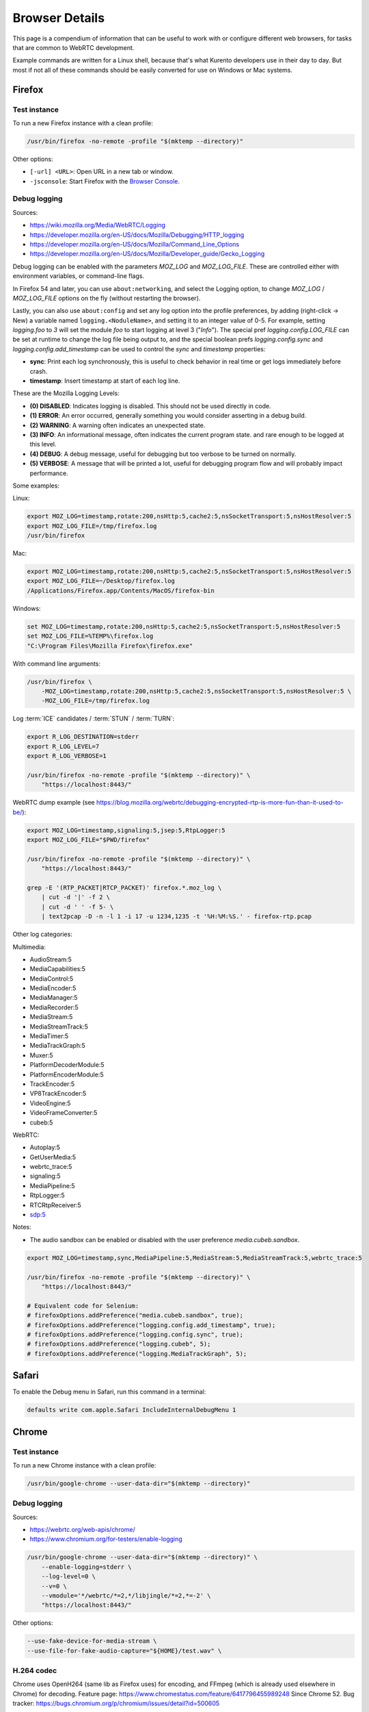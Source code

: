 ===============
Browser Details
===============

This page is a compendium of information that can be useful to work with or configure different web browsers, for tasks that are common to WebRTC development.

Example commands are written for a Linux shell, because that's what Kurento developers use in their day to day. But most if not all of these commands should be easily converted for use on Windows or Mac systems.



Firefox
=======

Test instance
-------------

To run a new Firefox instance with a clean profile:

.. code-block:: shell

   /usr/bin/firefox -no-remote -profile "$(mktemp --directory)"

Other options:

* ``[-url] <URL>``: Open URL in a new tab or window.
* ``-jsconsole``: Start Firefox with the `Browser Console <https://developer.mozilla.org/en-US/docs/Tools/Browser_Console>`__.



Debug logging
-------------

Sources:

* https://wiki.mozilla.org/Media/WebRTC/Logging
* https://developer.mozilla.org/en-US/docs/Mozilla/Debugging/HTTP_logging
* https://developer.mozilla.org/en-US/docs/Mozilla/Command_Line_Options
* https://developer.mozilla.org/en-US/docs/Mozilla/Developer_guide/Gecko_Logging

Debug logging can be enabled with the parameters *MOZ_LOG* and *MOZ_LOG_FILE*. These are controlled either with environment variables, or command-line flags.

In Firefox 54 and later, you can use ``about:networking``, and select the Logging option, to change *MOZ_LOG* / *MOZ_LOG_FILE* options on the fly (without restarting the browser).

Lastly, you can also use ``about:config`` and set any log option into the profile preferences, by adding (right-click -> New) a variable named ``logging.<NoduleName>``, and setting it to an integer value of 0-5. For example, setting *logging.foo* to *3* will set the module *foo* to start logging at level 3 ("*Info*"). The special pref *logging.config.LOG_FILE* can be set at runtime to change the log file being output to, and the special boolean prefs *logging.config.sync* and *logging.config.add_timestamp* can be used to control the *sync* and *timestamp* properties:

- **sync**: Print each log synchronously, this is useful to check behavior in real time or get logs immediately before crash.
- **timestamp**: Insert timestamp at start of each log line.

These are the Mozilla Logging Levels:

- **(0) DISABLED**: Indicates logging is disabled. This should not be used directly in code.
- **(1) ERROR**: An error occurred, generally something you would consider asserting in a debug build.
- **(2) WARNING**: A warning often indicates an unexpected state.
- **(3) INFO**: An informational message, often indicates the current program state. and rare enough to be logged at this level.
- **(4) DEBUG**: A debug message, useful for debugging but too verbose to be turned on normally.
- **(5) VERBOSE**: A message that will be printed a lot, useful for debugging program flow and will probably impact performance.

Some examples:

Linux:

.. code-block:: shell

   export MOZ_LOG=timestamp,rotate:200,nsHttp:5,cache2:5,nsSocketTransport:5,nsHostResolver:5
   export MOZ_LOG_FILE=/tmp/firefox.log
   /usr/bin/firefox

Mac:

.. code-block:: shell

   export MOZ_LOG=timestamp,rotate:200,nsHttp:5,cache2:5,nsSocketTransport:5,nsHostResolver:5
   export MOZ_LOG_FILE=~/Desktop/firefox.log
   /Applications/Firefox.app/Contents/MacOS/firefox-bin

Windows:

.. code-block:: shell

   set MOZ_LOG=timestamp,rotate:200,nsHttp:5,cache2:5,nsSocketTransport:5,nsHostResolver:5
   set MOZ_LOG_FILE=%TEMP%\firefox.log
   "C:\Program Files\Mozilla Firefox\firefox.exe"

With command line arguments:

.. code-block:: shell

   /usr/bin/firefox \
       -MOZ_LOG=timestamp,rotate:200,nsHttp:5,cache2:5,nsSocketTransport:5,nsHostResolver:5 \
       -MOZ_LOG_FILE=/tmp/firefox.log

Log :term:`ICE` candidates / :term:`STUN` / :term:`TURN`:

.. code-block:: shell

   export R_LOG_DESTINATION=stderr
   export R_LOG_LEVEL=7
   export R_LOG_VERBOSE=1

   /usr/bin/firefox -no-remote -profile "$(mktemp --directory)" \
       "https://localhost:8443/"

WebRTC dump example (see https://blog.mozilla.org/webrtc/debugging-encrypted-rtp-is-more-fun-than-it-used-to-be/):

.. code-block:: shell

   export MOZ_LOG=timestamp,signaling:5,jsep:5,RtpLogger:5
   export MOZ_LOG_FILE="$PWD/firefox"

   /usr/bin/firefox -no-remote -profile "$(mktemp --directory)" \
       "https://localhost:8443/"

   grep -E '(RTP_PACKET|RTCP_PACKET)' firefox.*.moz_log \
       | cut -d '|' -f 2 \
       | cut -d ' ' -f 5- \
       | text2pcap -D -n -l 1 -i 17 -u 1234,1235 -t '%H:%M:%S.' - firefox-rtp.pcap

Other log categories:

Multimedia:

* AudioStream:5
* MediaCapabilities:5
* MediaControl:5
* MediaEncoder:5
* MediaManager:5
* MediaRecorder:5
* MediaStream:5
* MediaStreamTrack:5
* MediaTimer:5
* MediaTrackGraph:5
* Muxer:5
* PlatformDecoderModule:5
* PlatformEncoderModule:5
* TrackEncoder:5
* VP8TrackEncoder:5
* VideoEngine:5
* VideoFrameConverter:5
* cubeb:5

WebRTC:

* Autoplay:5
* GetUserMedia:5
* webrtc_trace:5
* signaling:5
* MediaPipeline:5
* RtpLogger:5
* RTCRtpReceiver:5
* sdp:5

Notes:

* The audio sandbox can be enabled or disabled with the user preference *media.cubeb.sandbox*.

.. code-block:: shell

   export MOZ_LOG=timestamp,sync,MediaPipeline:5,MediaStream:5,MediaStreamTrack:5,webrtc_trace:5

   /usr/bin/firefox -no-remote -profile "$(mktemp --directory)" \
       "https://localhost:8443/"

   # Equivalent code for Selenium:
   # firefoxOptions.addPreference("media.cubeb.sandbox", true);
   # firefoxOptions.addPreference("logging.config.add_timestamp", true);
   # firefoxOptions.addPreference("logging.config.sync", true);
   # firefoxOptions.addPreference("logging.cubeb", 5);
   # firefoxOptions.addPreference("logging.MediaTrackGraph", 5);



Safari
======

To enable the Debug menu in Safari, run this command in a terminal:

.. code-block:: shell

   defaults write com.apple.Safari IncludeInternalDebugMenu 1



Chrome
======

Test instance
-------------

To run a new Chrome instance with a clean profile:

.. code-block:: shell

   /usr/bin/google-chrome --user-data-dir="$(mktemp --directory)"



Debug logging
-------------

Sources:

* https://webrtc.org/web-apis/chrome/
* https://www.chromium.org/for-testers/enable-logging


.. code-block:: shell

   /usr/bin/google-chrome --user-data-dir="$(mktemp --directory)" \
       --enable-logging=stderr \
       --log-level=0 \
       --v=0 \
       --vmodule='*/webrtc/*=2,*/libjingle/*=2,*=-2' \
       "https://localhost:8443/"

Other options:

.. code-block:: text

   --use-fake-device-for-media-stream \
   --use-file-for-fake-audio-capture="${HOME}/test.wav" \


H.264 codec
-----------

Chrome uses OpenH264 (same lib as Firefox uses) for encoding, and FFmpeg (which is already used elsewhere in Chrome) for decoding.
Feature page: https://www.chromestatus.com/feature/6417796455989248
Since Chrome 52.
Bug tracker: https://bugs.chromium.org/p/chromium/issues/detail?id=500605

Autoplay:
- https://developers.google.com/web/updates/2017/09/autoplay-policy-changes#best-practices
- https://www.chromium.org/audio-video/autoplay



H.264 encoding/decoding profile
===============================

By default, Chrome uses this line in the SDP Offer for an H.264 media:

.. code-block:: text

   a=fmtp:100 level-asymmetry-allowed=1;packetization-mode=1;profile-level-id=42e01f

`profile-level-id` is an SDP attribute, defined in [RFC 6184] as the hexadecimal representation of the *Sequence Parameter Set* (SPS) from the H.264 Specification. The value **42e01f** decomposes as the following parameters:
- `profile_idc` = 0x42 = 66
- `profile-iop` = 0xE0 = 1110_0000
- `level_idc` = 0x1F = 31

:rfc:`6184`.

These values translate into the **Constrained Baseline Profile, Level 3.1**.



Command-line
============

Chrome
------

.. code-block:: shell

   export WEB_APP_HOST_PORT="198.51.100.1:8443"

   /usr/bin/google-chrome \
       --user-data-dir="$(mktemp --directory)" \
       --enable-logging=stderr \
       --no-first-run \
       --allow-insecure-localhost \
       --allow-running-insecure-content \
       --disable-web-security \
       --unsafely-treat-insecure-origin-as-secure="https://${WEB_APP_HOST_PORT}" \
       "https://${WEB_APP_HOST_PORT}"


Firefox
-------

.. code-block:: text

   export SERVER_PUBLIC_IP="198.51.100.1"

   /usr/bin/firefox \
       -profile "$(mktemp --directory)" \
       -no-remote \
       "https://${SERVER_PUBLIC_IP}:4443/" \
       "http://${SERVER_PUBLIC_IP}:4200/#/test-sessions"



WebRTC JavaScript API
=====================

Generate an SDP Offer.

.. code-block:: text

   let pc1 = new RTCPeerConnection();
   navigator.mediaDevices.getUserMedia({ video: true, audio: true })
   .then((stream) => {
       stream.getTracks().forEach((track) => {
           console.log("Local track available: " + track.kind);
           pc1.addTrack(track, stream);
       });
       pc1.createOffer().then((offer) => {
           console.log(JSON.stringify(offer).replace(/\\r\\n/g, '\n'));
       });
   });



.. _browser-mtu:

Browser MTU
===========

The default **Maximum Transmission Unit (MTU)** in the official `libwebrtc <https://webrtc.org/>`__ implementation is **1200 Bytes** (`source code <https://webrtc.googlesource.com/src/+/d82a02c837d33cdfd75121e40dcccd32515e42d6/media/engine/constants.cc#15>`__). All browsers base their WebRTC implementation on *libwebrtc*, so this means that all use the same MTU:

* `Chrome source code <https://codesearch.chromium.org/chromium/src/third_party/webrtc/media/engine/constants.cc?rcl=f092e4d0ff252f52404a0c867f20cf103bbaa663&l=15>`__.
* `Firefox source code <https://dxr.mozilla.org/mozilla-central/rev/4c982daa151954c59f20a9b9ac805c1768a350c2/media/webrtc/trunk/webrtc/media/engine/constants.cc#16>`__.
* Safari: No public source code, but Safari uses Webkit, and `Webkit uses libwebrtc <https://www.webrtcinwebkit.org/blog/2017/7/2/webrtc-in-safari-11-and-ios-11>`__, so probably same MTU as the others.



Initial bandwidth estimation
============================

WebRTC **bandwidth estimation (BWE)** was implemented first with *Google REMB*, and later with *Transport-CC*. Clients need to start "somewhere" with their estimations, and the official `libwebrtc <https://webrtc.org/>`__ implementation chose to do so at 300 kbps (kilobits per second) (`source code <https://webrtc.googlesource.com/src/+/d82a02c837d33cdfd75121e40dcccd32515e42d6/api/transport/bitrate_settings.h#45>`__). All browsers base their WebRTC implementation on *libwebrtc*, so this means that all use the same initial BWE:

* `Chrome source code <https://codesearch.chromium.org/chromium/src/third_party/webrtc/api/transport/bitrate_settings.h?rcl=f092e4d0ff252f52404a0c867f20cf103bbaa663&l=45>`__.
* `Firefox source code <https://dxr.mozilla.org/mozilla-central/rev/4c982daa151954c59f20a9b9ac805c1768a350c2/media/webrtc/trunk/webrtc/call/call.h#84>`__.
